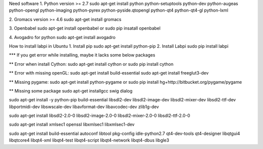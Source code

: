 Need software
1. Python version >= 2.7
sudo apt-get install python python-setuptools python-dev python-augeas python-opengl python-imaging python-pyrex python-pyside.qtopengl python-qt4 python-qt4-gl python-lxml

2. Gromacs version >= 4.6
sudo apt-get install gromacs

3. Openbabel
sudo apt-get install openbabel
or 
sudo pip insatall openbabel

4. Avogadro for python
sudo apt-get install avogadro



How to install labpi in Ubuntu
1. Install pip
sudo apt-get install python-pip
2. Install Labpi
sudo pip install labpi


*** If you get error while installing, maybe it lacks some below packages

** Error when install Cython:
sudo apt-get install cython
or
sudo pip install cython

** Error with missing openGL:
sudo apt-get install build-essential
sudo apt-get install freeglut3-dev

** Missing pygame:
sudo apt-get install python-pygame
or
sudo pip install hg+http://bitbucket.org/pygame/pygame

** Missing some package
sudo apt-get installgcc swig dialog

sudo apt-get install -y python-pip build-essential libsdl2-dev libsdl2-image-dev libsdl2-mixer-dev libsdl2-ttf-dev libportmidi-dev libswscale-dev libavformat-dev libavcodec-dev zlib1g-dev

sudo apt-get install libsdl2-2.0-0 libsdl2-image-2.0-0 libsdl2-mixer-2.0-0 libsdl2-ttf-2.0-0

sudo apt-get install xmlsec1 openssl libxmlsec1 libxmlsec1-dev

sudo apt-get install build-essential autoconf libtool pkg-config  idle-python2.7 qt4-dev-tools qt4-designer libqtgui4 libqtcore4 libqt4-xml libqt4-test libqt4-script libqt4-network libqt4-dbus libgle3